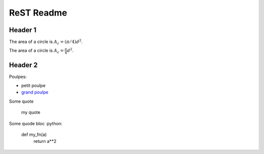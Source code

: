 ###############
 ReST Readme
###############

Header 1
========

The area of a circle is :math:`A_c = (\pi/4) d^2`.

The area of a circle is :math:`A_c = \frac{\pi}{4} d^2`.

.. math::
    A_c = \frac{\pi}{4} d^2
    :label: equ1

Header 2
========

Poulpes:

* petit poulpe
* `grand poulpe`_

Some quote
 
 my quote

Some quode bloc
:python:
 def my_fn(a)
  return a**2



.. _`grand poulpe`: https://en.wikipedia.org/wiki/Cthulhu
